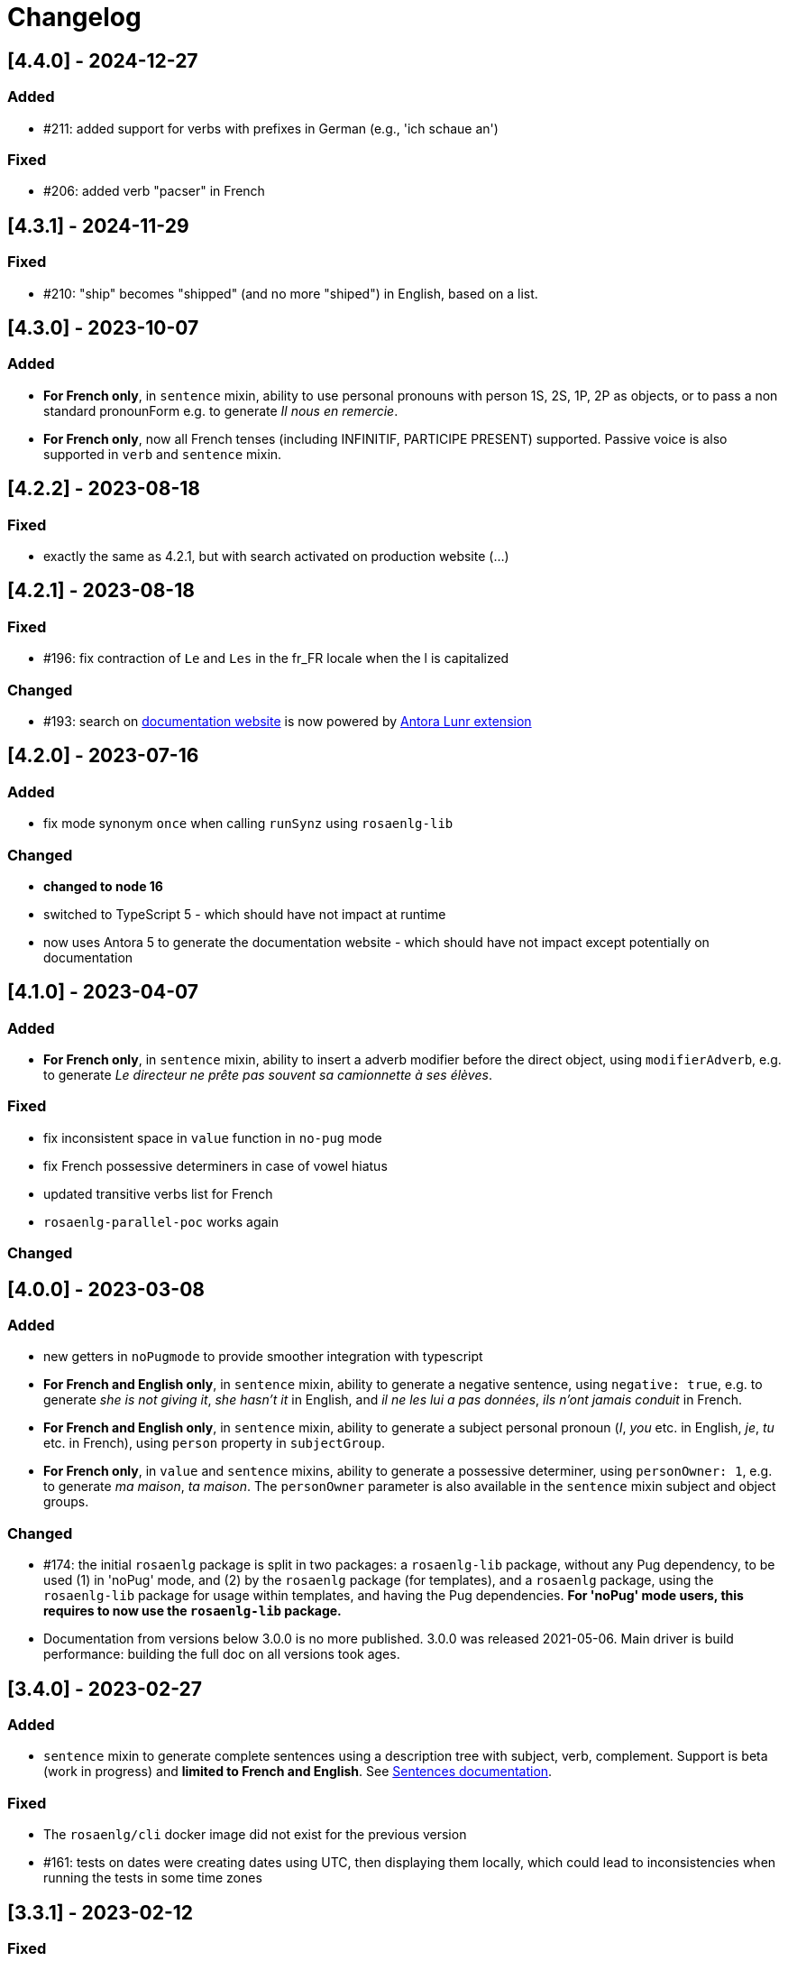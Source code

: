 // Copyright 2021 Ludan Stoecklé
// SPDX-License-Identifier: CC-BY-4.0
= Changelog

////
https://keepachangelog.com/en/0.3.0/

== [Unreleased]

=== Added

=== Fixed

=== Changed

////

== [4.4.0] - 2024-12-27

=== Added

* &#35;211: added support for verbs with prefixes in German (e.g., 'ich schaue an')

=== Fixed

* &#35;206: added verb "pacser" in French


== [4.3.1] - 2024-11-29

=== Fixed

* &#35;210: "ship" becomes "shipped" (and no more "shiped") in English, based on a list.



== [4.3.0] - 2023-10-07

=== Added

* *For French only*, in `sentence` mixin, ability to use personal pronouns with person 1S, 2S, 1P, 2P as objects, or to pass a non standard pronounForm e.g. to generate _Il nous en remercie_.
* *For French only*, now all French tenses  (including INFINITIF, PARTICIPE PRESENT) supported. Passive voice is also supported in `verb` and `sentence` mixin.


== [4.2.2] - 2023-08-18

=== Fixed

* exactly the same as 4.2.1, but with search activated on production website (...)


== [4.2.1] - 2023-08-18

=== Fixed

* &#35;196: fix contraction of `Le` and `Les` in the fr_FR locale when the l is capitalized

=== Changed

* &#35;193: search on https://rosaenlg.org[documentation website] is now powered by https://gitlab.com/antora/antora-lunr-extension[Antora Lunr extension]


== [4.2.0] - 2023-07-16

=== Added

* fix mode synonym `once` when calling `runSynz` using `rosaenlg-lib`

=== Changed

* *changed to node 16*
* switched to TypeScript 5 - which should have not impact at runtime
* now uses Antora 5 to generate the documentation website - which should have not impact except potentially on documentation


== [4.1.0] - 2023-04-07

=== Added

* *For French only*, in `sentence` mixin, ability to insert a adverb modifier before the direct object, using `modifierAdverb`, e.g. to generate _Le directeur ne prête pas souvent sa camionnette à ses élèves_.

=== Fixed

* fix inconsistent space in `value` function in `no-pug` mode
* fix French possessive determiners in case of vowel hiatus
* updated transitive verbs list for French
* `rosaenlg-parallel-poc` works again

=== Changed


== [4.0.0] - 2023-03-08

=== Added

* new getters in `noPugmode` to provide smoother integration with typescript
* *For French and English only*, in `sentence` mixin, ability to generate a negative sentence, using `negative: true`, e.g. to generate _she is not giving it_, _she hasn't it_ in English, and _il ne les lui a pas données_, _ils n'ont jamais conduit_ in French.
* *For French and English only*, in `sentence` mixin, ability to generate a subject personal pronoun (_I_, _you_ etc. in English, _je_, _tu_ etc. in French), using `person` property in `subjectGroup`.
* *For French only*, in `value` and `sentence` mixins, ability to generate a possessive determiner, using `personOwner: 1`, e.g. to generate _ma maison_, _ta maison_. The `personOwner` parameter is also available in the `sentence` mixin subject and object groups. 

=== Changed

* &#35;174: the initial `rosaenlg` package is split in two packages: a `rosaenlg-lib` package, without any Pug dependency, to be used (1) in 'noPug' mode, and (2) by the `rosaenlg` package (for templates), and a `rosaenlg` package, using the `rosaenlg-lib` package for usage within templates, and having the Pug dependencies. *For 'noPug' mode users, this requires to now use the `rosaenlg-lib` package.*
* Documentation from versions below 3.0.0 is no more published. 3.0.0 was released 2021-05-06. Main driver is build performance: building the full doc on all versions took ages.


== [3.4.0] - 2023-02-27

=== Added

* `sentence` mixin to generate complete sentences using a description tree with subject, verb, complement. Support is beta (work in progress) and *limited to French and English*. See xref:mixins_ref:sentences.adoc[Sentences documentation].

=== Fixed

* The `rosaenlg/cli` docker image did not exist for the previous version
* &#35;161: tests on dates were creating dates using UTC, then displaying them locally, which could lead to inconsistencies when running the tests in some time zones


== [3.3.1] - 2023-02-12

=== Fixed

* &#35;158: nested `protect` structures are now properly handled; they became common because of the auto protection of numbers (from 3.2.4)

=== Changed

* The html tags are now cleanup up before calling `chooseBest`, which can have an impact on regression testing (yet the text output should be improved)


== [3.3.0] - 2023-02-07

=== Added

* &#35;154: it is now possible to reuse the context from one run to another, e.g. keeping the knowledge of what was said, the synonyms triggered etc. See xref:integration:save-context.adoc[Save context documentation].

=== Fixed

* Morph-it! italian linguistic resource: explicit use of Creative Commons Attribution ShareAlike 2.0 License (vs the GNU Lesser General Public License)


== [3.2.6] - 2022-10-30

=== Fixed

* &#35;152: Hn tags (`<h1>`, `<h2>` etc.) are now considered as structure tags (like `<p>`), thus having capitalization
* &#35;150: when we had a span around a word, the space after that word were eaten (thanks blegaut)

=== Changed

* &#35;148: on bulleted lists, use `list_last_end_item` to have a specific ending for the last item in the list

== [3.2.5] - 2022-08-02

=== Added

* &#35;100: adds official names of the countries, instead of just common names, e.g. _French Republic_ while _France_ is the common name

=== Fixed

* &#35;131: suppressed wrong dependencies of `english-verb-helper`
* dependency updates to solve some security issues


== [3.2.4] - 2022-07-08

=== Added

* &#35;127: in French, "de des" contracts in "de"
* &#35;128: (most) raw numbers are automatically protected from filtering


== [3.2.3] - 2022-06-18

=== Added

* added `zh_CN` language, with only one feature: no extra spaces added when enumerating elements

=== Changed

* cleaned space management


== [3.2.2] - 2022-04-21

=== Added

* &#35;124: `&#35;[+value(1, {'TEXTUAL':true, agree: getAnonFS() })]` now outputs `une` in French

=== Fixed

* Empty bullet lists no longer write ul start and end tag
* eatSpace symbol can now work without space before or after
* clearer error message when giving a gender instead of an object that should have a gender


== [3.2.1] - 2022-03-15

=== Added

* doc: adding the docker recipe from `reinoldus` to cook templates into a new docker image

=== Fixed

* ` with ` keyword for an assembly in `eachz` no longer matching if it appears as text in the assembly


== [3.2.0] - 2022-01-22

=== Added

* &#35;109: There can now be 2 levels of assembly in `eachz` and `itemz`. See in xref:mixins_ref:eachz_itemz.adoc#combined[2 levels assembly in eachz/itemz doc].

=== Fixed

* &#35;112: in French, "ainsi que à les" now contracts as "ainsi qu'aux"


== [3.1.2] - 2022-01-04

=== Fixed

* `\#` present in documentation are now corrected in `&#35;` (thanks to recipe https://github.com/asciidoctor/asciidoctor/issues/3415)

=== Changed

* doc: indexation will remain every 48 hours and automatic


== [3.1.1] - 2022-01-04

=== Changed

* doc: newer version of Algolia for search
* doc: changelog cut in different parts for better indexation


== [3.1.0] - 2021-12-28

=== Added

* support for `PARTICIPLE_PRESENT` and `PARTICIPLE_PAST` in English tenses (as requested in &#35;84)
* synonyms: `{mode: 'once'}` now avoids to trigger last triggered alternative after a reset (&#35;110)


== [3.0.4] - 2021-12-23

=== Added

* &#35;103: `value` tag now accepts a mixin as first argument

=== Fixed

* dependencies update


== [3.0.3] - 2021-12-04

=== Fixed

* bug &#35;97: fixes spaces in tag name interpolation and attributes (thanks Mathias)


== [3.0.2] - 2021-10-19

=== Fixed

* `curl` example is fixed
* checking asm mode for 'paragraph' before throwing a paragraph error


== [3.0.1] - 2021-07-25

=== Added

* `pug_mixins` documentation

=== Fixed

* tok var definition fix in tag function (thanks Mathias Winckel)
* added the exception 'cama' (Spanish gender)


== [3.0.0] - 2021-05-06

It is a major version because there are breaking changes.

=== Added

* you may use RosaeNLG without using templates, accessing directly the low level JavaScript API; support is experimental. See xref:integration:rosaenlg-no-pug.adoc[Usage without Pug templates]
* there are now some "universal tenses" defined, which work for multiple languages; see xref:mixins_ref:verbs.adoc#universal_tenses[Universal tenses table]


=== Changed

*There are 3 breaking changes that affect existing templates.*

==== `ref` and `refexpr` must be reference to mixins

`ref` and `refexpr` must now be reference to mixins (and no more strings), and they must be referenced after being declared.

.Change on `ref` and `refexpr`
[options="header"]
|===
a|
Before
a|
....
- var PRODUCT = {};
- PRODUCT.ref = 'PRODUCT_ref';
mixin PRODUCT_ref(obj, params)
  | the ring
....
a|
After
a|
....
- var PRODUCT = {};
mixin PRODUCT_ref(obj, params)
  | the ring
- PRODUCT.ref = PRODUCT_ref;
....
|===

Your templates will probably fail at runtime if you don't change them. To migrate:

* search for `.ref` and `.refexpr` in your templates
* put references instead of strings
* move them after the referenced mixin declaration

==== when referencing a mixin, assembly separators properties must not use a string

Assembly separators (`last_separator`, `begin_with_general`, etc.) can either be a string or reference a mixin.
When referencing a mixin, you must now put the mixin as a reference (*no more as a string*), and the mixin must have been defined before.

If you don't migrate, your templates will not fail, but *the text will be wrong*: you will have the mixin name in the output.

To migrate, search for all assemblies (`eachz` and `itemz`) and change their properties if they reference mixins.

==== mixins and objects cannot have the same name

Mixins are now functions, which have a name; you cannot have mixins and objects having the same name, e.g.
....
mixin phone
  | bla bla
- var phone = {};
....
is now invalid.

Your templates will probably fail at runtime if you don't change them. Rename conflicting mixins or objects.


== Older changelogs

xref:changelog_2.x.x.adoc[2.x.x versions]
xref:changelog_1.x.x.adoc[1.x.x versions]
xref:changelog_0.x.x.adoc[0.x.x versions]
